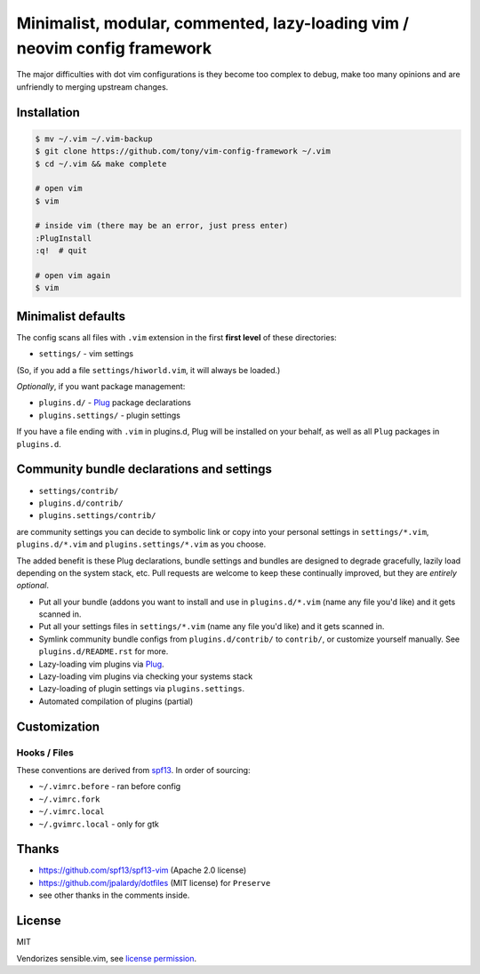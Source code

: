 ==========================================================================
Minimalist, modular, commented, lazy-loading vim / neovim config framework
==========================================================================

The major difficulties with dot vim configurations is they become
too complex to debug, make too many opinions and are unfriendly to merging
upstream changes.

Installation
------------

.. code-block:: console

    $ mv ~/.vim ~/.vim-backup
    $ git clone https://github.com/tony/vim-config-framework ~/.vim
    $ cd ~/.vim && make complete

    # open vim
    $ vim

    # inside vim (there may be an error, just press enter)
    :PlugInstall
    :q!  # quit

    # open vim again
    $ vim

Minimalist defaults
-------------------

The config scans all files with ``.vim`` extension in the first **first level**
of these directories:

- ``settings/`` - vim settings

(So, if you add a file ``settings/hiworld.vim``, it will always be loaded.)

*Optionally*, if you want package management:

- ``plugins.d/`` - `Plug`_ package declarations
- ``plugins.settings/`` - plugin settings

If you have a file ending with ``.vim`` in plugins.d, Plug will be
installed on your behalf, as well as all ``Plug`` packages in
``plugins.d``.

Community bundle declarations and settings
------------------------------------------

- ``settings/contrib/``
- ``plugins.d/contrib/``
- ``plugins.settings/contrib/``

are community settings you can decide to symbolic link or copy into your
personal settings in ``settings/*.vim``, ``plugins.d/*.vim`` and
``plugins.settings/*.vim`` as you choose.

The added benefit is these Plug declarations, bundle settings and
bundles are designed to degrade gracefully, lazily load depending on
the system stack, etc. Pull requests are welcome to keep these continually
improved, but they are *entirely optional*.

- Put all your bundle (addons you want to install and use in 
  ``plugins.d/*.vim`` (name any file you'd like) and it gets scanned in.
- Put all your settings files in ``settings/*.vim`` (name any file you'd
  like) and it gets scanned in.
- Symlink community bundle configs from ``plugins.d/contrib/`` to ``contrib/``,
  or customize yourself manually. See ``plugins.d/README.rst`` for more.
- Lazy-loading vim plugins via `Plug`_.
- Lazy-loading vim plugins via checking your systems stack 
- Lazy-loading of plugin settings via ``plugins.settings``.
- Automated compilation of plugins (partial)

Customization
-------------

Hooks / Files
~~~~~~~~~~~~~

These conventions are derived from `spf13`_. In order of sourcing:

- ``~/.vimrc.before`` - ran before config
- ``~/.vimrc.fork``
- ``~/.vimrc.local``
- ``~/.gvimrc.local`` - only for gtk

Thanks
------

- https://github.com/spf13/spf13-vim (Apache 2.0 license)
- https://github.com/jpalardy/dotfiles (MIT license) for ``Preserve``
- see other thanks in the comments inside.

.. _gmarik: https://github.com/gmarik/
.. _tpope: https://github.com/tpope/

.. _Plug: https://github.com/junegunn/vim-plug

.. _vimrc: http://vim.wikia.com/wiki/Open_vimrc_file
.. _spf13: https://github.com/spf13/spf13-vim

License
-------

MIT

Vendorizes sensible.vim, see `license permission`_.

.. _license permission: https://github.com/tpope/vim-sensible/issues/106
